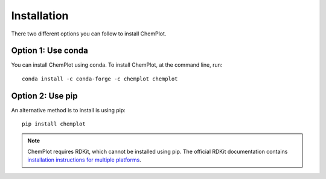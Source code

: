 Installation
============

There two different options you can follow to install ChemPlot.

Option 1: Use conda
-------------------

You can install ChemPlot using conda. 
To install ChemPlot, at the command line, run::

    conda install -c conda-forge -c chemplot chemplot
    
Option 2: Use pip
-----------------

An alternative method is to install is using pip::

    pip install chemplot

.. note::

   ChemPlot requires RDKit, which cannot be installed using pip. The official RDKit documentation 
   contains `installation instructions for multiple platforms`_.
   
   
.. _`installation instructions for multiple platforms`: http://www.rdkit.org/docs/Install.html

    

